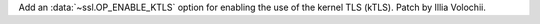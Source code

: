 Add an :data:`~ssl.OP_ENABLE_KTLS` option for enabling the use of the kernel
TLS (kTLS). Patch by Illia Volochii.
